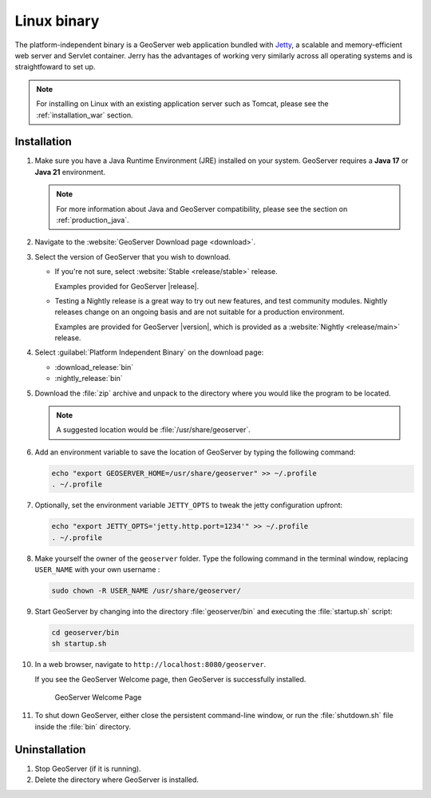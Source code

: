 .. _installation_linux:

Linux binary
============

The platform-independent binary is a GeoServer web application bundled with `Jetty <https://eclipse.org/jetty/>`__,
a scalable and memory-efficient web server and Servlet container.
Jerry has the advantages of working very similarly across all operating systems and is straightfoward to set up.

.. note:: For installing on Linux with an existing application server such as Tomcat, please see the :ref:`installation_war` section.

Installation
------------

#. Make sure you have a Java Runtime Environment (JRE) installed on your system. GeoServer requires a **Java 17** or **Java 21** environment.
   
   .. include:: jdk-linux-guidance.txt
   
   .. note:: For more information about Java and GeoServer compatibility, please see the section on :ref:`production_java`.

#. Navigate to the :website:`GeoServer Download page <download>`.

#. Select the version of GeoServer that you wish to download.

   * If you're not sure, select :website:`Stable <release/stable>` release.
   
     Examples provided for GeoServer |release|.

   * Testing a Nightly release is a great way to try out new features, and test community modules. Nightly releases
     change on an ongoing basis and are not suitable for a production environment.
     
     Examples are provided for GeoServer |version|, which is provided as a :website:`Nightly <release/main>` release.

#. Select :guilabel:`Platform Independent Binary` on the download page:
   
   * :download_release:`bin`
   * :nightly_release:`bin`

#. Download the :file:`zip` archive and unpack to the directory where you would like the program to be located.

   .. note:: A suggested location would be :file:`/usr/share/geoserver`.

#. Add an environment variable to save the location of GeoServer by typing the following command:

   .. code-block:: bash
   
      echo "export GEOSERVER_HOME=/usr/share/geoserver" >> ~/.profile
      . ~/.profile

#. Optionally, set the environment variable ``JETTY_OPTS`` to tweak the jetty configuration upfront:

   .. code-block:: bash

      echo "export JETTY_OPTS='jetty.http.port=1234'" >> ~/.profile
      . ~/.profile

#. Make yourself the owner of the ``geoserver`` folder.  Type the following command in the terminal window, replacing ``USER_NAME`` with your own username :

   .. code-block:: bash

      sudo chown -R USER_NAME /usr/share/geoserver/

#. Start GeoServer by changing into the directory :file:`geoserver/bin` and executing the :file:`startup.sh` script:

   .. code-block:: bash
      
      cd geoserver/bin
      sh startup.sh

#. In a web browser, navigate to ``http://localhost:8080/geoserver``.

   If you see the GeoServer Welcome page, then GeoServer is successfully installed.

   .. figure:: images/success.png

      GeoServer Welcome Page

#. To shut down GeoServer, either close the persistent command-line window, or run the :file:`shutdown.sh` file inside the :file:`bin` directory.
    
Uninstallation
--------------

#. Stop GeoServer (if it is running).

#. Delete the directory where GeoServer is installed.
